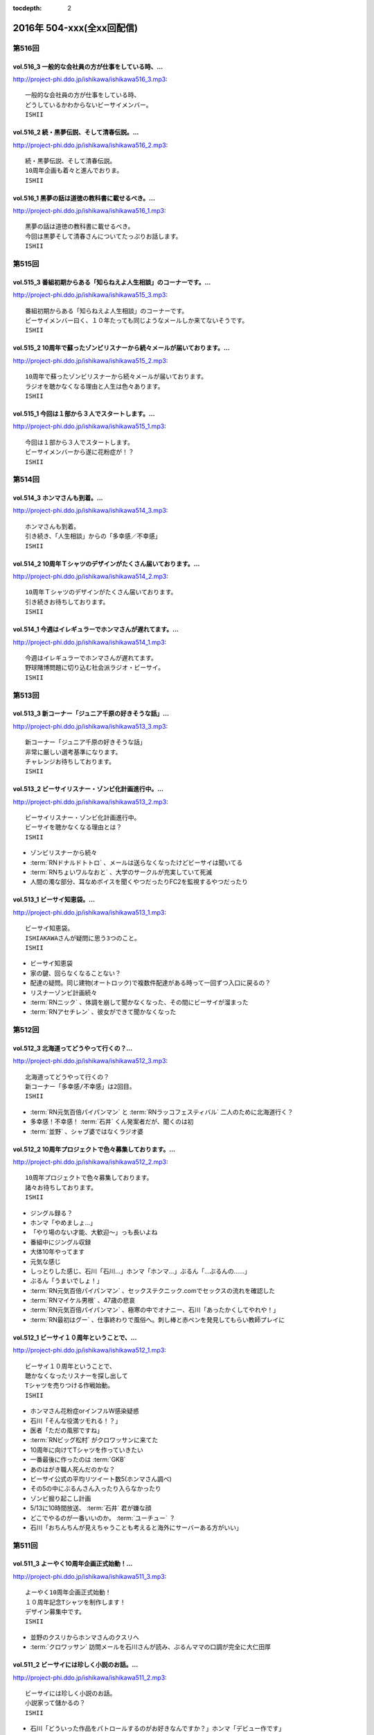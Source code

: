 :tocdepth: 2

==========================
2016年 504-xxx(全xx回配信)
==========================

第516回
========

vol.516_3 一般的な会社員の方が仕事をしている時、...
---------------------------------------------------

http://project-phi.ddo.jp/ishikawa/ishikawa516_3.mp3::

   一般的な会社員の方が仕事をしている時、
   どうしているかわからないビーサイメンバー。
   ISHII

vol.516_2 続・黒夢伝説、そして清春伝説。...
-------------------------------------------

http://project-phi.ddo.jp/ishikawa/ishikawa516_2.mp3::

   続・黒夢伝説、そして清春伝説。
   10周年企画も着々と進んでおりま。
   ISHII

vol.516_1 黒夢の話は道徳の教科書に載せるべき。...
-------------------------------------------------

http://project-phi.ddo.jp/ishikawa/ishikawa516_1.mp3::

   黒夢の話は道徳の教科書に載せるべき。
   今回は黒夢そして清春さんについてたっぷりお話します。
   ISHII

第515回
========

vol.515_3 番組初期からある「知らねえよ人生相談」のコーナーです。...
-------------------------------------------------------------------

http://project-phi.ddo.jp/ishikawa/ishikawa515_3.mp3::

   番組初期からある「知らねえよ人生相談」のコーナーです。
   ビーサイメンバー曰く、１０年たっても同じようなメールしか来てないそうです。
   ISHII

vol.515_2 10周年で蘇ったゾンビリスナーから続々メールが届いております。...
---------------------------------------------------------------------------

http://project-phi.ddo.jp/ishikawa/ishikawa515_2.mp3::

   10周年で蘇ったゾンビリスナーから続々メールが届いております。
   ラジオを聴かなくなる理由と人生は色々あります。
   ISHII

vol.515_1 今回は１部から３人でスタートします。...
-------------------------------------------------

http://project-phi.ddo.jp/ishikawa/ishikawa515_1.mp3::

   今回は１部から３人でスタートします。
   ビーサイメンバーから遂に花粉症が！？
   ISHII

第514回
========

vol.514_3 ホンマさんも到着。...
-------------------------------

http://project-phi.ddo.jp/ishikawa/ishikawa514_3.mp3::

   ホンマさんも到着。
   引き続き、「人生相談」からの「多幸感／不幸感」
   ISHII

vol.514_2 10周年Ｔシャツのデザインがたくさん届いております。...
-----------------------------------------------------------------

http://project-phi.ddo.jp/ishikawa/ishikawa514_2.mp3::

   10周年Ｔシャツのデザインがたくさん届いております。
   引き続きお待ちしております。
   ISHII

vol.514_1 今週はイレギュラーでホンマさんが遅れてます。...
---------------------------------------------------------

http://project-phi.ddo.jp/ishikawa/ishikawa514_1.mp3::

   今週はイレギュラーでホンマさんが遅れてます。
   野球賭博問題に切り込む社会派ラジオ・ビーサイ。
   ISHII

第513回
========

vol.513_3 新コーナー「ジュニア千原の好きそうな話」...
-----------------------------------------------------

http://project-phi.ddo.jp/ishikawa/ishikawa513_3.mp3::

   新コーナー「ジュニア千原の好きそうな話」
   非常に厳しい選考基準になります。
   チャレンジお待ちしております。
   ISHII

vol.513_2 ビーサイリスナー・ゾンビ化計画進行中。...
---------------------------------------------------

http://project-phi.ddo.jp/ishikawa/ishikawa513_2.mp3::

   ビーサイリスナー・ゾンビ化計画進行中。
   ビーサイを聴かなくなる理由とは？
   ISHII

* ゾンビリスナーから続々
* :term:`RNドナルドトトロ` 、メールは送らなくなったけどビーサイは聞いてる
* :term:`RNちょいワルなおと` 、大学のサークルが充実していて死滅

* 人間の濁な部分、耳なめボイスを聞くやつだったりFC2を監視するやつだったり

vol.513_1 ビーサイ知恵袋。...
-----------------------------

http://project-phi.ddo.jp/ishikawa/ishikawa513_1.mp3::

   ビーサイ知恵袋。
   ISHIAKAWAさんが疑問に思う3つのこと。
   ISHII

* ビーサイ知恵袋
* 家の鍵、回らなくなることない？
* 配達の疑問。同じ建物(オートロック)で複数件配達がある時って一回ずつ入口に戻るの？
* リスナーゾンビ計画続々
* :term:`RNニック` 、体調を崩して聞かなくなった、その間にビーサイが溜まった
* :term:`RNアセチレン` 、彼女ができて聞かなくなった

第512回
========

vol.512_3 北海道ってどうやって行くの？...
-----------------------------------------

http://project-phi.ddo.jp/ishikawa/ishikawa512_3.mp3::

   北海道ってどうやって行くの？
   新コーナー「多幸感/不幸感」は2回目。
   ISHII

* :term:`RN元気百倍パイパンマン` と :term:`RNラッコフェスティバル` 二人のために北海道行く？
* 多幸感！不幸感！ :term:`石井` くん発案者だが、聞くのは初
* :term:`並野` 、シャブ婆ではなくラジオ婆

vol.512_2 10周年プロジェクトで色々募集しております。...
---------------------------------------------------------

http://project-phi.ddo.jp/ishikawa/ishikawa512_2.mp3::

   10周年プロジェクトで色々募集しております。
   諸々お待ちしております。
   ISHII

* ジングル録る？
* ホンマ「やめましょ…」
* 「やり場のない才能、大歓迎〜」っも長いよね
* 番組中にジングル収録
* 大体10年やってます
* 元気な感じ
* しっとりした感じ、石川「石川…」ホンマ「ホンマ…」ぶるん「…ぶるんの……」
* ぶるん「うまいでしょ！」
* :term:`RN元気百倍パイパンマン` 、セックステクニック.comでセックスの流れを確認した
* :term:`RNマイケル男根` 、47歳の悲哀
* :term:`RN元気百倍パイパンマン` 、極寒の中でオナニー、石川「あったかくしてやれや！」
* :term:`RN最初はグー` 、仕事終わりで風俗へ。刺し棒と赤ペンを発見してもらい教師プレイに

vol.512_1 ビーサイ１０周年ということで、...
-------------------------------------------

http://project-phi.ddo.jp/ishikawa/ishikawa512_1.mp3::

   ビーサイ１０周年ということで、
   聴かなくなったリスナーを探し出して
   Tシャツを売りつける作戦始動。
   ISHII

* ホンマさん花粉症orインフルW感染疑惑
* 石川「そんな役満ツモれる！？」
* 医者「ただの風邪ですね」
*  :term:`RNビッグ松村` がクロワッサンに来てた
* 10周年に向けてTシャツを作っていきたい
* 一番最後に作ったのは :term:`GKB`
* あのはがき職人死んだのかな？
* ビーサイ公式の平均リツイート数5(ホンマさん調べ)
* その5の中にぶるんさん入ったり入らなかったり
* ゾンビ掘り起こし計画
* 5/13に10時間放送、 :term:`石井` 君が嫌な顔
* どこでやるのが一番いいのか。 :term:`ユーチュー` ？
* 石川「おちんちんが見えちゃうことも考えると海外にサーバーある方がいい」

第511回
========

vol.511_3 よーやく10周年企画正式始動！...
-------------------------------------------

http://project-phi.ddo.jp/ishikawa/ishikawa511_3.mp3::

   よーやく10周年企画正式始動！
   １０周年記念Tシャツを制作します！
   デザイン募集中です。
   ISHII

* 並野のクスリからホンマさんのクスリへ
* :term:`クロワッサン` 訪問メールを石川さんが読み、ぶるんママの口調が完全に大仁田厚

vol.511_2 ビーサイには珍しく小説のお話。...
-------------------------------------------

http://project-phi.ddo.jp/ishikawa/ishikawa511_2.mp3::

   ビーサイには珍しく小説のお話。
   小説家って儲かるの？
   ISHII

* 石川「どういった作品をパトロールするのがお好きなんですか？」ホンマ「デビュー作です」
* 石川「最近パトロールした日だけ教えてもらえませんか」ホンマ「……昨日かな…」

vol.511_1 新コーナー始動。...
-----------------------------

http://project-phi.ddo.jp/ishikawa/ishikawa511_1.mp3::

   新コーナー始動。
   ビーサイ史上一番難しいコーナー!?
   ISHII

* 新コーナー、ジュニアさんが好きそうな話
* 石川さん、小学生の時は本を色々読んでいたインテリ
* シャブ婆の出現により、急に半笑いになってしまった清原の事件
* アクセントの話、リスナーからメール色々
* ぶるん「俺も昔、圭・修のラジオ出たとき、ひらた↑くぅ〜んって言われたわ」石川「それ言い方じゃね！？」
* ぶるんさん、圭・修のラジオで電話出演していたことが判明
* 石川さん、50冊くらい松本清張の本を持っている
* ぶるんさん、本まったく読まず、最近読んだのは高田純次の本
* ホンマ「(ぶるんさんが読んでるのは)週ベ？週ベ？(週刊ベースボール)」

第510回
========

vol.510_3 流れで新コーナーがスタート！...
-----------------------------------------

http://project-phi.ddo.jp/ishikawa/ishikawa510_3.mp3::

   流れで新コーナーがスタート！
   その名も「多幸感！不幸感！」
   これ面白い！！
   NANJO

* 多幸感！不幸感！のコーナー

vol.510_2 お酒がもたらす多幸感！...
-----------------------------------

http://project-phi.ddo.jp/ishikawa/ishikawa510_2.mp3::

   お酒がもたらす多幸感！
   不幸感に関するメールがたくさん届いています。
   NANJO

* :term:`RNサラブ` からミャンマーの酒事情

vol.510_1 最近収録、そしてアップロードが...
-------------------------------------------

http://project-phi.ddo.jp/ishikawa/ishikawa510_1.mp3::

   最近収録、そしてアップロードが
   不定期でごめんなさい。
   NANJO

* 得意不得意があるよね
* 西川貴教の瞬発力の話
* 続、昼間から酒を飲むか？

第509回
========

vol.509_3 メールから察するに童貞・変態リスナー多めのビーサイ。...
-----------------------------------------------------------------

http://project-phi.ddo.jp/ishikawa/ishikawa509_3.mp3::

   メールから察するに童貞・変態リスナー多めのビーサイ。
   ＤＪ並野の全容が見えてきました。
   ISHII

* 耳かきボイス続きから

vol.509_2 映画・あぶない刑事の新作を見てきたISHIKAWAさん。...
---------------------------------------------------------------------

http://project-phi.ddo.jp/ishikawa/ishikawa509_2.mp3::

   映画・あぶない刑事の新作を見てきたISHIKAWAさん。
   あぶデカファンですがあえて苦言を呈します。
   ISHII

* あぶない刑事の話
* BiSH-新生クソアイドル
* :term:`おっさん` がアルバム出したので、ビーサイでプロモーションしようか？と聞いたら曲がJASRAC登録されてたので流せません
* 耳かきボイスの話の途中で第2部終了

vol.509_1 今回は3人でお送りします。...
---------------------------------------

http://project-phi.ddo.jp/ishikawa/ishikawa509_1.mp3::

   今回は3人でお送りします。
   続・お酒のお話。
   ISHII

* 酒の話
* 華丸さんの番組、博多華丸のもらい酒みなと旅を見た石川さん
* ゲストの宇梶さん、誤ってサワーをこぼし「反省イッキします」華丸さん「あー俺もするとね」ぶるん「イッキしたいだけでしょ」
* 大反省イッキ大会
* お店のお父さんも「…俺も反省イッキしたい」

第508回
========

vol.508_3 人生相談のメール読みはISHIKAWAさんで新鮮です。...
-------------------------------------------------------------------

http://project-phi.ddo.jp/ishikawa/ishikawa508_3.mp3::

   人生相談のメール読みはISHIKAWAさんで新鮮です。
   DJ並野も登場！
   ISHII

vol.508_2 改めて、アクセントって難しいってお話。...
---------------------------------------------------

http://project-phi.ddo.jp/ishikawa/ishikawa508_2.mp3::

   改めて、アクセントって難しいってお話。
   ぶるんさんはいませんが、人生相談のコーナーもやります。
   ISHII

* 中島卓偉くん、ホンマさんに会って十年目くらいに「た→くいくん、た→くいくんって言われてたけど、本当はた↑くいなんです」と告白
* 石川「今年はレイヴがくるよ」(小室哲哉のものまねをした卓球さんのものまね)
* ホンマさんのタイトルコールで知らねぇよ人生相談

vol.508_1 お仕事でぶるんさんはお休み。...
-----------------------------------------

http://project-phi.ddo.jp/ishikawa/ishikawa508_1.mp3::

   お仕事でぶるんさんはお休み。
   ISHIKAWAさんとホンマさんの2人でお送りします！
   ISHII

* ぶるんさん完全欠席
* Surfaceが作家陣に全然はやってない
* 相変わらず壊れる石川さんのSurface電源ケーブル、通称 :term:`ポッキーの先`
* 関西のイントネーションの話
* おおくら↑くん、おおくら→くん
* さば↑のみず↑に
* に↑しかわさん、い→しかわさん
* ホンマ「東北は寒いからアクセントがない。全部吐き捨てるように言う。さかた…やまがた…」
* さば↑のみず↑にをも↑ろたんや
* ホンマ「きた…」石川「きた…」ホンマ「きた…きた…？」
* 石川「きた」ホンマ「きた」石川「さばのみずに」

第507回
========

vol.507_3 まさかのお酒話で最後まで行きます。...
-----------------------------------------------

http://project-phi.ddo.jp/ishikawa/ishikawa507_3.mp3::

   まさかのお酒話で最後まで行きます。
   聴くとお酒が飲みたくなります。
   ISHII

* 多幸感不幸感
* ホンマ「多幸感vs不幸感 」
* 多幸感/不幸感
* これぞ多幸感というコーナーを作ります
* 昼にビール飲みながらミヤネヤを見るとき、多幸感ある
* ホンマ「あと、これこえたら不幸感になるっていうのも」
* ホンマ「飲んで、3分くらい多幸感ある。ビートルズの曲聞いたくらい」石川「オブ・ラ・ディ、オブ・ラ・ダとか」
* 石川「飲んで寝る飲んで寝る風呂入って飲んで寝る」
* 独身最強説

vol.507_2 ずーっとお酒を飲んでるISHIKAWAさん＆ぶるんさん。...
---------------------------------------------------------------------

http://project-phi.ddo.jp/ishikawa/ishikawa507_2.mp3::

   ずーっとお酒を飲んでるISHIKAWAさん＆ぶるんさん。
   理解できないホンマさん。
   ISHII

* 関西支社の :term:`近藤` さんと飲んだ話
* お互いに飲みまくりドロー判定まで持ち込んだ
* 別れた後にホテルを予約しようとしていた石川さんに対して「関西支社で飲み直そうか？」
* その後の記憶はなく、結果、関西支社で :term:`コキ寝` しました
* ショートメールをやりとりするくらい仲良くなった :term:`近藤` さんと石川さん
* ホンマさんの素朴な疑問、ホンマ「…飲み直そう？」ぶるん「しかも会社…」
* 石川「ビール2杯くらい飲むでしょうが！子供が食べてるでしょうが！」ホンマ「北の国からかんけいないですから」
* 石川「ビールとチュウハイ！」ホンマ「なんで味変しようとしてんすか」

vol.507_1 冨山ディレクターは優秀な人です。...
---------------------------------------------

http://project-phi.ddo.jp/ishikawa/ishikawa507_1.mp3::

   冨山ディレクターは優秀な人です。
   というお話し。
   ISHII

* ラジオ、電波電波のイメージがあると思うけど電話(線)です
* 情報が共有できない男、 :term:`冨山` くんの話
* ぶるん「内野しか見れてない」
* 石川さん、 :term:`冨山` くんに言われてデカい時計、モバスタ諸々持って大阪へ
* :term:`コキ寝` の話
* ホンマ「 :term:`コキ寝` っていうものに対してゆるくなっちゃう」
* ホンマ「 :term:`コキ寝` リテラシー」

第506回
========

vol.506_3 人生相談は汚いメールばかり。...
-----------------------------------------

http://project-phi.ddo.jp/ishikawa/ishikawa506_3.mp3::

   人生相談は汚いメールばかり。
   並野さんは2016年になっても絶好調のようです。
   ISHII

* 無人島に持っていくCD、BOOWYのベストだけでいいって言ってたけど電気グルーヴは憧れてたかも

vol.506_2 引き続き電気グルーヴのお話。...
-----------------------------------------

http://project-phi.ddo.jp/ishikawa/ishikawa506_2.mp3::

   引き続き電気グルーヴのお話。
   「DENKI GROOVE THE MOVIE?」のネタバレ満載なのでご注意ください。
   ISHII

* 氷室京介ラストギグ、手を回してます！

vol.506_1 今回は電気グルーヴSP！...
-------------------------------------

http://project-phi.ddo.jp/ishikawa/ishikawa506_1.mp3::

   今回は電気グルーヴSP！
   「電気グルーヴのANN」から「DENKI GROOVE THE MOVIE?」
   までたっぷり話しております。
   ISHII

* 石川「石川ちゃんといえば映画な所があるじゃないですか」
* 去年見た映画はインサイド・ヘッド
* 日本語の吹き替えを大竹しのぶさんが担当していたから渋々見に行った
* 結局見たのは英語版
* DENKI GROOVE THE MOVIE?を見に行った話
* 西川貴教との打ち合わせを早々に切り上げバルト9へ
            
第505回
========

vol.505_3 石川さんの情報によると熊本はイイところの様です。...
-------------------------------------------------------------

http://project-phi.ddo.jp/ishikawa/ishikawa505_3.mp3::

   石川さんの情報によると熊本はイイところの様です。
   人生相談には2016年も引き続きクソみたいなメールばかり。
   ISHII

* リスナーと別れた石川さん、キャバへ特攻
* キャバでいきなり「チューしようと」
* 喋ったりチューしたり忙しい石川さん
* チューしたせいか、乗車券なくしました
* :term:`RNサラブ` から500回おめでとうメール
* 海外組つながりで :term:`クロワッサン` に :term:`RNマイケル男根` が来てたことを思い出したぶるんさん
* 石川「ペンネームちゃんと言った？マイケル男根ですって」ぶるん「いや、マイケルですっ…て」

vol.505_2 引き続きISHKAWAさんの正月旅行話。...
-----------------------------------------------------

http://project-phi.ddo.jp/ishikawa/ishikawa505_2.mp3::

   引き続きISHKAWAさんの正月旅行話。
   城とラジオの話が中心です。
   ISHII

* 永平寺の話
* ホンマさん離脱、の前に恒例のアレ
* ホンマ「アゲアゲでいきましょウッキ〜ィイ↑」石川「なんすかそれ？」ぶるん「早く行っていいっすよ」
* 1月3日3時33分スタート、落合の三冠王宣言
* 石川さん、旅行中にビーサイリスナーに遭遇

vol.505_1 年明け初収録。...
---------------------------

http://project-phi.ddo.jp/ishikawa/ishikawa505_1.mp3::

   年明け初収録。
   ホンマさんは年明け早々新発見！
   ISHIKAWAさんは正月旅行に行った話。
   ISHII

* あけおめです
* 年に1回あるかどうか、ビーサイ :term:`ファッションあるある`
* ホンマさん今日は革ジャンで来てます
* ホンマ家の食卓、靴下の裏ワザについて
* 靴下の神経衰弱(洗濯して取り出して柄合わせて干して…)はめんどくさい
* ホンマ「なんで(靴下)バリエーション出してるんだよオレ…オールSAMEでいいじゃん！」
* ユニクロで同じ柄の靴下20足購入
* 黒地に赤ドットといえばホンマというブランディング
* 靴下片方だけなくなる問題
* 久々に年末休めた話
* 西川貴教の正月武道館公演をやってた期間はずっと忙しかった
* 石川さん氷見市にブリを食べに行く
* ローカル線で移動してると大量のアジア勢が
* 移動のお供、ラジオ
* お目当ての寒ブリ…まさかの凶作
* 氷見を出て金沢へ
* 城好きなのに兼六園行ったことあるけどなぜか金沢城に行ったことない石川さん
* 石川「金沢最初行ったときは風俗に夢中だった時期だったから！城そっちのけで！」ぶるん「風俗嬢の方で！」ホンマ「風雲！風俗嬢」

第504回
========

vol.504_3 2015年のビーサイ流行語大賞・バロンドール決定しました！...
-----------------------------------------------------------------------

http://project-phi.ddo.jp/ishikawa/ishikawa504_3.mp3::

   2015年のビーサイ流行語大賞・バロンドール決定しました！
   2016年はビーサイでイベントをやる！
   と、意気込んでおります。
   ISHII

* 石川「( :term:`さかい` ちゃん) :term:`ビーチ` を愛せるなら、俺のことも愛せるはずなんだよ！」
* イナズマロックフェス、人手が足りなくてサウンドマンをやめニュージーランドに行っていた :term:`ナガミ` ちゃんにも連絡していた
* :term:`ビーサイ流行語大賞` は「 :term:`え、ビーチさん結婚したんすか` 」
* :term:`ビーサイバロンドール` は :term:`RNめそぽたみあ`
* 2015年振り返って、消化不良な1年だった

vol.504_2 引き続き2015年振り返り。...
-----------------------------------------

http://project-phi.ddo.jp/ishikawa/ishikawa504_2.mp3::

   引き続き2015年振り返り。
   2月後半～7月後半まで。
   基本的にはずーっと同じ話をしてます。
   ISHII

* SKE48の17時間特番、2015年のナンバーワン番組になったが、ホンマさん苦笑い
* SKEの子に早朝バズーカーをお見舞いしたかったが全然寝ない、そんな中誰よりも早く寝ていたのがホンマさん
* 福山さんの魂ラジの打ち上げでケンカをしていた :term:`小原` さんと :term:`川島` さん
* 石川農園の話
* チンポアメを差し入れに持ってきたリスナーを数年越しに説教
* 石川農園、酔った勢いで素人判断で葉っぱをもぎとる
* 石川「ヌケるAKB総選挙してんのかよ！？」ぶるん「これオナニーの取り立てですよ」
* 長渕のLINEに夢中だったビーサイメンバー、ホンマ「(今は)ブロックしてます」

vol.504_1 明けましておめでとうございます。...
---------------------------------------------

http://project-phi.ddo.jp/ishikawa/ishikawa504_1.mp3::

   明けましておめでとうございます。
   本年もよろしくお願い致します。
   今回は、2015年最後の収録分です。
   2015年のビーサイを振り返っていきます。
   ISHII

* 本当にやばいことは、言わないでください
* 12/30に収録してます
* ぶるんさんいません
* 大晦日の仕事の企画書を今書いてるホンマさん
* ホンマさんがやろうとしているのは赤いやつ
* 新聞沙汰になってるかも
* 先週名古屋に行ったとき、めちゃくちゃ寒くて体調崩した石川さん
* ニッポン放送の会議室の椅子で :term:`コキ寝` していた
* 石川「もっとお前ら俺のこと心配しないと。心配にならないか？」
* :term:`RNつるひろ` の年表をもとにビーサイ振り返り
* 気がきくきかない、マグロ女サウンドマン :term:`小林` の話、石川「マグロ、ご期待ください！」石川「俺マグロの引き出しあのドラマしかねーから」
* 去年の流行語、リスナーはシャケだ
* :term:`ナガミ` ちゃん、子供の頃は石を投げられていた
* アゲアゲで行きまシープ15(ワンファイブ)
* :term:`ワイルドトシちゃん` 、ホンマ「記憶にないですね」
* 常松と電マと私
* イエノミはコピペだっていう本出しましょう
* 水谷豊、舘ひろし、GACKT、大物は必ず握手から
* :term:`RNキラキラ` からメールが来たとき、お三方の様子がおかしかった
* ビーサイで :term:`にしみか` が彼氏にDVされている、という話をチクった友達が :term:`RNキラキラ` と判明、石川「日芸ルートあるよ！」
